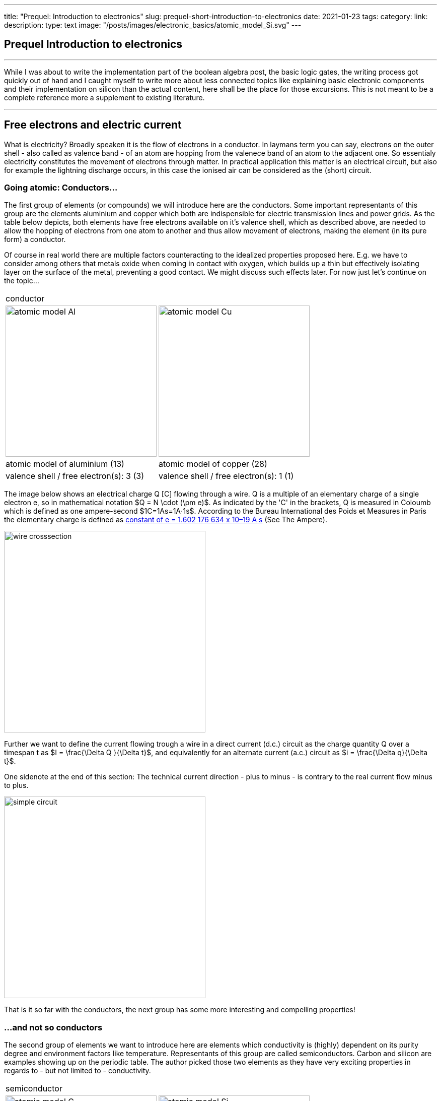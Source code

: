 ---
title: "Prequel: Introduction to electronics"
slug: prequel-short-introduction-to-electronics
date: 2021-01-23
//  draft: true
tags:
category: 
link: 
description: 
type: text
image: "/posts/images/electronic_basics/atomic_model_Si.svg"
---

== Prequel Introduction to electronics 

'''
While I was about to write the implementation part of the boolean algebra post, the basic logic 
gates, the writing process got quickly out of hand and I caught myself to write more about less connected
topics like explaining basic electronic components and their implementation on silicon than the actual content,
here shall be the place for those excursions. This is not meant to be a complete reference more a supplement to
existing literature.

'''

== Free electrons and electric current

What is electricity? Broadly speaken it is the flow of electrons in a conductor. In laymans term you can say,
electrons on the outer shell - also called as valence band - of an atom are hopping from the valenece band 
of an atom to the adjacent one. So essentialy electricity constitutes the movement of electrons through matter.
In practical application this matter is an electrical circuit, but also for example the lightning discharge 
occurs, in this case the ionised air can be considered as the (short) circuit.

////
write about it

The table below shows the atomic models of carbon, silicon, and copper conductor. The author chooses those elements
based on their interesting properties. Carbon and silicon belong to the group of semiconductors while copper is known
as excellent conductor. The conductivity of semiconductors is variable to a wide degree, dependent on its degree of purity and temperature

////

=== Going atomic: Conductors...

The first group of elements (or compounds) we will introduce here are the conductors.
Some important representants of this group are the elements aluminium and copper
which both are indispensible for electric transmission lines and power grids.
As the table below depicts, both elements have free electrons available on it's valence
shell, which as described above, are needed to allow the hopping of electrons from one atom 
to another and thus allow movement of electrons, making the element (in its pure form) a conductor.

Of course in real world there are multiple factors counteracting to the idealized properties
proposed here. E.g. we have to consider among others that metals oxide when coming in contact 
with oxygen, which builds up a thin but effectively isolating layer on the surface of the metal,
preventing a good contact. We might discuss such effects later. For now just let's continue on the topic...

[width="100%" cols="a,a"]
|=====
2+>| conductor
| image:../images/electronic_basics/atomic_model_Al.svg[width="300px"]
| image:../images/electronic_basics/atomic_model_Cu.svg[width="300px"]
| atomic model of aluminium (13) | atomic model of copper (28)
| valence shell / free electron(s): 3 (3) | valence shell / free electron(s): 1 (1)
|=====

The image below shows an electrical charge Q [C] flowing through a wire. Q is a multiple of an elementary charge
of a single electron e, so in mathematical notation $Q = N \cdot (\pm e)$. As indicated by the 'C' in the brackets,
Q is measured in Coloumb which is defined as one ampere-second $1C=1As=1A⋅1s$. 
According to the Bureau International des Poids et Measures in Paris the elementary charge is defined as
https://www.bipm.org/en/measurement-units/#si-base-units[constant of e = 1.602 176 634 x 10–19 A s] (See The Ampere).


image:../images/electronic_basics/wire_crosssection.svg[width="400px"]

Further we want to define the current flowing trough a wire in a direct current (d.c.) circuit as the charge quantity Q 
over a timespan t as $I = \frac{\Delta Q }{\Delta t}$, and equivalently for an alternate current (a.c.) circuit as 
$i = \frac{\Delta q}{\Delta t}$.

One sidenote at the end of this section: The technical current direction - plus to minus - is contrary to the real current 
flow minus to plus.

image:../images/electronic_basics/simple_circuit.svg[width="400px"]

That is it so far with the conductors, the next group has some more interesting and compelling properties!

=== ...and not so conductors

The second group of elements we want to introduce here are elements which 
conductivity is (highly) dependent on its purity degree and environment
factors like temperature. Representants of this group are called semiconductors.
Carbon and silicon are examples showing up on the periodic table.
The author picked those two elements as they have very exciting properties 
in regards to - but not limited to - conductivity.


[width="100%" cols="a,a"]
|=====
2+>| semiconductor 
| image:../images/electronic_basics/atomic_model_C.svg[width="300px"]
| image:../images/electronic_basics/atomic_model_Si.svg[width="300px"]
| atomic model of carbon (6) | atomic model of silicon (14) 
| valence shell / free electron(s): 4 (0) | valence shell / free electron(s): 4 (0)
|=====


So why does carbon and silicon have so poor conductivity properties compared to copper despite their four electrons 
on the valence shell electrons? 

The answer lies in the simple fact, that both carbon as well as silicon form a lattice, using up all electrons of the valence
shell.


[width="100%" cols="a,a"]
|=====
| covalent bonding of carbon | covalent bonding of silicon 
| image:../images/electronic_basics/covalent_bonding_c.svg[width="400px"]
| image:../images/electronic_basics/covalent_bonding_si.svg[width="400px"]
2+>|semiconductor | conductor
|=====

== Voltage and potential

The table below shows the common symbols for voltage sources. On the left side 
an ideal voltage source is shown, while on the right side a real voltage source 
is  shown. As you can see the real source resembles a battery cell. Of course the
voltage source can differ from an actual battery cell, and also most often is not displayed implicit.

[width="100%" cols="a,a"]
|=====
| ideal voltage source | real voltage source
| image:../images/electronic_basics/ideal_voltage_source.svg[width="150px"]
| image:../images/electronic_basics/real_voltage_source.svg[width="150px"]
|=====

An ideal voltage source provides a voltage of a certain level. 

As we can see in below shown circuit schematics a voltage is just the difference between two potentials.
In the first example (left) the junction at the bottom is choosen as reference point, as it 
is signaled as ground. So the voltage amounts to 1.5V for U_B0 respectively to 3V for U_A0. 
Whereas in the example on the right the junction between the battery cells is choosen as reference point and ground. 
The potential differences we measure  here are: U_A0 = 1.5V and U_B0 =-1.5V.
As a remark dual power supplies like that with - however with a voltage range of 12...15V - are often used for
applications with op-amps.

[width="100%" cols="a,a"]
|=====
| Single power supply | Dual power supply
| image:../images/electronic_basics/potential_l.svg[width="250px"] | image:../images/electronic_basics/potential_ll.svg[width="250px"]
|=====


// ["latex", "../images/electronic_basics/potentialdifference.svg", imgfmt="svg"]
\large \[U = \phi_{1} - \phi_{0}\]


////
Simple circuit with voltage source and resistor, bridge to next section
////
The next image shows the simplest possible circuit: A voltage source with a resistor in series.
Physically seen every resistor is just a  converter from electrical energy to thermically energy, thus heat. 

Resistors are generally used in circuits to drop the voltage to the desired level, respectively
limit the current flowing between certail paths of a circuits. We will learn about it in the next section.

image:../images/electronic_basics/resistor_circuit.svg[width="250px"]


== Ohm's law and lead resistance 

*Exercise: Measure Resistance* 
To execute the following exercise you need one voltagemeter and one amperemeter (or just two multimeters), a variable voltage source and
some sample wires of different materials but same in length and diameter.
If you do not have the equipment, in theory you could also simulate this exercise in http://qucs.sourceforge.net[Qucs] or 
https://www.analog.com/en/design-center/design-tools-and-calculators/ltspice-simulator.html[LTspice]. 

But as we need to upfront define the parameters of sample wires we want
to measure, this approach kinda torpedoes the purpose of the exercise, of learning how to do an indirect measurement of electrical
resistance.

Connect the equipment according to the figure shown below, with the sample wire as the resistor Rx. 

//.Resistance measurement principal
image:../images/electronic_basics/resistance_measurement_l.svg[width=550]


Now, for every wire measure the voltage and the current and plot a graph of it with voltage on x-axis and current on y-axis. 
You will see that for different materials, you get a linear graph but with a different slope. So you have find a relation 
between voltage current and resistance. In addition after measuring the different wires you can also use pen & paper: draw a line with 
a pencil or scribble a small area. Now connect these with the probes of the measurement assembly. You will see, that also
the graphit trace work as a conductor - not an optimal one but a conductor. 

This observance leads us to the most important formula you will encounter in an electrical engineering 101 course, Ohm's law.

// ["latex","../images/electronic_basics/ohms_law.svg" ,imgfmt="svg"]
\large \[ R [\Omega] = \frac{U [V]}{I [A]}\]

// .Ohm's law
// :figure-caption: Equation

When we rearrange this equation to its simpler interpretable form, U = R·I, we recognize, that the voltage drop (U) on the Resistor corresponds 
to the resistance value ( R) times the current flowing thru (I). We did not speak about the current yet and we will postpone this to a later section.
As indicated in the brakets the unit of Resistance is Ω.
// Todo: write more about / to the ohms law.

////
Add rules for series and parallel wiring
////
In the image below the rules for series and parallel connection of resistors are shown.

image:../images/electronic_basics/resistor_rules.svg[width="500px"]

For the series connection the values simply adds up like we have seen it for the voltage sources,
while for the parallel connection see same applies, however for the conductance G which is the reciproce
of the resistance R and measured in S(iemens).

////
Add explanation for parallel connection
////


So we discovered that the materials differ in their electrical conductivity - which is the reciprocal of the electrical resistance -
some are good (conductor) some are pretty bad and unusable (non-conductor) but nevertheless useful as dielectric, as we will see in
the next section and some in between. 
We also need to note, of course that the conductivity is not only dependent on the material itself but also its geometries (further it is
also dependent on the temperature, but I will not go into this here), you know we handle with physics, so another useful formula / equation 
in this context is the following.

// ["latex","../images/electronic_basics/wire_resistance.svg" ,imgfmt="svg"]
\large \[ R = \frac{\rho L}{A}\]


For the most common rectangle form - like a strip conductor on a PCB  - area A resolves to width times height

//["latex","../images/electronic_basics/strip_resistance.svg" ,imgfmt="svg"]
\large \[ R = \frac{\rho L}{A} = \frac{\rho L}{w \cdot h}\]


So the total resistance of a wire or a strip conductor on a PCB is dependent upon the specific resistivity ρ, the length
of the conductor and the area used to transfer the current. Logically the specific resistivity as well as the length of the conductor 
increases the resistance while the area counteracts it.

*Why do we need to know this?*

At this point you may ask why it is important to know this if we can just pull a schematic of our DIY project and realize it with discrete components 
on a breakout board- the answer is simple scale - it might work for this simple hobbyist example but lack scalibility,costs and / or reliability.

The further we get down on scale the more important parasitic effects become - we will learn about it in the subsequent sections.

'''
Resistance measurement

Below figure shows the principal of resistance measurement applied within a digital multimeter - leaving aside the range switch.
On the left side we have a constant current source, in the middle the resistor - or wire under measurement and on the left 
a voltmeter measuring the voltage. As with the constant current source the overall current in the circuit is known, the resistance 
can be scaled from that with the voltage measured.

// .Resistance measurement applied in a digital multimeter
image:../images/electronic_basics/resistance_measurement_ll.svg[width=550]

'''

=== The Resistor

The electrical component itself comes in all shapes and sizes dependent on the area of application.
the miniature ones for surface mounted devices technique, used in all higher integrated electronic devices, 
the average 1/4 Watt resistor based on coal with 5 percent tolerance ( in the picture below shown central) 
and the more precise metal film resistors with 1 percent tolerance (blue, shown right in the picture).
There are resistors with mechanically adjustable resistance called potentiometer (like the ones shown left in the picture )
Other types are varistor where the resistance is dependent upon the voltage applied, some other types like 
NTC / PTC depending on the temperature.

image:../images/electronic_basics/discrete_resistors_edit.jpg[width=550]

image:../images/electronic_basics/smd_example.jpg[width=300]

////Explain structure and costruction of smd resistors////

//// 
Explain this whole thing on a physical level 
rho and geometry thing (same for Capacitors and coils)
Why? Because mostly we not only handle lumped components
but rather distributed ones - especially in HF but dont get 
me started about HF. Network thingies also - Why do we need this? 
////

////
Electrostatic field and capacitance 
////

////
C= Q/U_c , also integral 
////

=== The Capacitor




